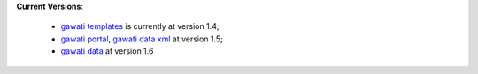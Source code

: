 
**Current Versions**:

  * `gawati templates`_  is currently at version 1.4; 
  * `gawati portal`_, `gawati data xml`_ at version 1.5;
  * `gawati data`_ at version 1.6





.. _gawati portal: https://github.com/gawati/gawati-portal
.. _gawati data: https://github.com/gawati/gawati-data
.. _gawati data xml: https://github.com/gawati/gawati-data-xml
.. _gawati templates: https://github.com/gawati/gawati-templates